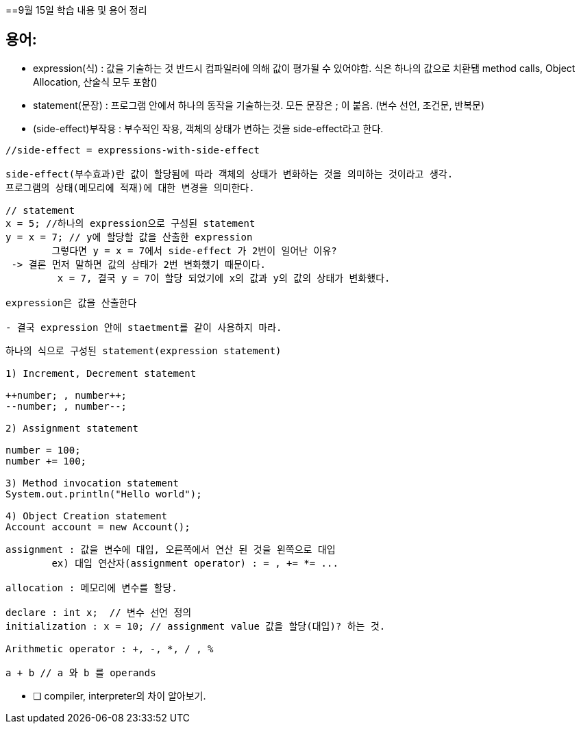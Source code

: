 ==9월 15일 학습 내용 및 용어 정리

## 용어:

- expression(식) : 값을 기술하는 것 반드시 컴파일러에 의해 값이 평가될 수 있어야함. 식은 하나의 값으로 치환됌 method calls, Object Allocation, 산술식 모두 포함()
- statement(문장) : 프로그램 안에서 하나의 동작을 기술하는것.  모든 문장은 ; 이 붙음.  (변수 선언, 조건문, 반복문)
- (side-effect)부작용 : 부수적인 작용, 객체의 상태가 변하는 것을 side-effect라고 한다.

```java
//side-effect = expressions-with-side-effect

side-effect(부수효과)란 값이 할당됨에 따라 객체의 상태가 변화하는 것을 의미하는 것이라고 생각.
프로그램의 상태(메모리에 적재)에 대한 변경을 의미한다. 

// statement 
x = 5; //하나의 expression으로 구성된 statement
y = x = 7; // y에 할당할 값을 산출한 expression
	그렇다면 y = x = 7에서 side-effect 가 2번이 일어난 이유?
 -> 결론 먼저 말하면 값의 상태가 2번 변화했기 때문이다. 
	 x = 7, 결국 y = 7이 할당 되었기에 x의 값과 y의 값의 상태가 변화했다. 

expression은 값을 산출한다

- 결국 expression 안에 staetment를 같이 사용하지 마라.
```

```java
하나의 식으로 구성된 statement(expression statement)

1) Increment, Decrement statement 

++number; , number++;
--number; , number--;

2) Assignment statement 

number = 100;
number += 100;

3) Method invocation statement
System.out.println("Hello world");

4) Object Creation statement
Account account = new Account();
```

```java
assignment : 값을 변수에 대입, 오른쪽에서 연산 된 것을 왼쪽으로 대입
	ex) 대입 연산자(assignment operator) : = , += *= ... 

allocation : 메모리에 변수를 할당.

declare : int x;  // 변수 선언 정의
initialization : x = 10; // assignment value 값을 할당(대입)? 하는 것.

Arithmetic operator : +, -, *, / , % 

a + b // a 와 b 를 operands
```

- [ ]  compiler, interpreter의 차이  알아보기.